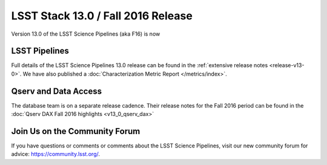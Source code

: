 ###################################
LSST Stack 13.0 / Fall 2016 Release
###################################

Version 13.0 of the LSST Science Pipelines (aka F16) is now

LSST Pipelines
==============

Full details of the LSST Science Pipelines 13.0 release can be found
in the :ref:`extensive release notes <release-v13-0>`.  We have also
published a :doc:`Characterization Metric Report </metrics/index>`.

Qserv and Data Access
=====================

The database team is on a separate release cadence. Their release notes for the Fall 2016 period can be found in the :doc:`Qserv DAX Fall 2016 highlights  <v13_0_qserv_dax>`

Join Us on the Community Forum
==============================

If you have questions or comments or comments about the LSST Science Pipelines,
visit our new community forum for advice: https://community.lsst.org/.
